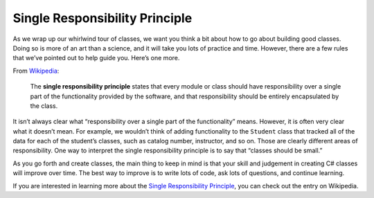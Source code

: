 .. index:: ! single responsibility principle

Single Responsibility Principle
===============================

As we wrap up our whirlwind tour of classes, we want you think a
bit about how to go about building good classes. Doing so is more of an
art than a science, and it will take you lots of practice and time.
However, there are a few rules that we’ve pointed out to help guide you.
Here’s one more.

From
`Wikipedia <https://en.wikipedia.org/wiki/Single_responsibility_principle>`__:

   The **single responsibility principle** states that every module or
   class should have responsibility over a single part of the functionality
   provided by the software, and that responsibility should be entirely
   encapsulated by the class.

It isn’t always clear what “responsibility over a single part of the
functionality” means. However, it is often very clear what it doesn’t
mean. For example, we wouldn’t think of adding functionality to the
``Student`` class that tracked all of the data for each of the student’s
classes, such as catalog number, instructor, and so on. Those are
clearly different areas of responsibility. One way to interpret the
single responsibility principle is to say that “classes should be
small.”

As you go forth and create classes, the main thing to keep in mind is
that your skill and judgement in creating C# classes will improve over
time. The best way to improve is to write lots of code, ask lots of
questions, and continue learning.

If you are interested in learning more about the 
`Single Responsibility Principle <https://en.wikipedia.org/wiki/Single_responsibility_principle>`_, 
you can check out the entry on Wikipedia.

